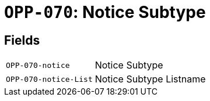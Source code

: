= `OPP-070`: Notice Subtype
:navtitle: Business Terms

[horizontal]

== Fields
[horizontal]
  `OPP-070-notice`:: Notice Subtype
  `OPP-070-notice-List`:: Notice Subtype Listname
